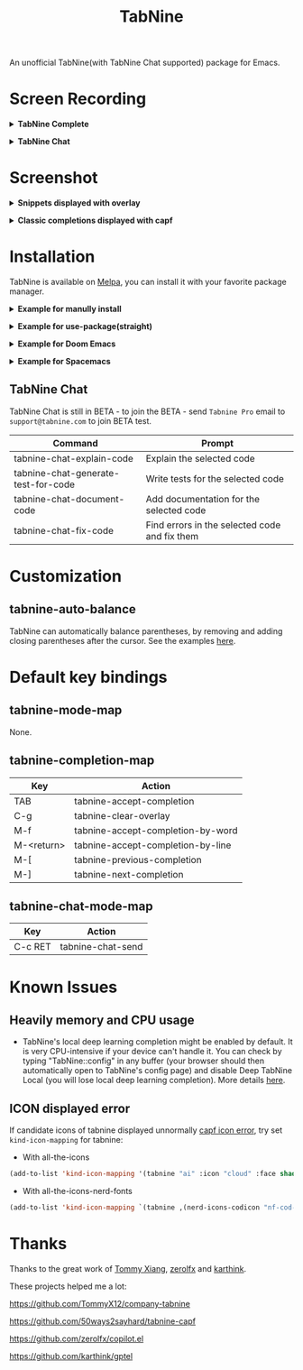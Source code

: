 #+title: TabNine

[[https://melpa.org/#/tabnine][file:https://melpa.org/packages/tabnine-badge.svg]]  [[https://github.com/shuxiao9058/tabnine/actions/workflows/melpazoid.yml][https://github.com/shuxiao9058/tabnine/actions/workflows/melpazoid.yml/badge.svg]]

An unofficial TabNine(with TabNine Chat supported) package for Emacs.

* Screen Recording

@@html:<details>@@@@html:<summary>@@ *TabNine Complete* @@html:</summary>@@
 [[file:./assets/screenshot-3.gif]]
@@html:</details>@@

@@html:<details>@@@@html:<summary>@@ *TabNine Chat* @@html:</summary>@@
 [[file:./assets/screenshot-4.gif]]
@@html:</details>@@

* Screenshot

@@html:<details>@@@@html:<summary>@@ *Snippets displayed with overlay* @@html:</summary>@@
 [[file:./assets/screenshot-1.png]]
@@html:</details>@@

@@html:<details>@@@@html:<summary>@@ *Classic completions displayed with capf* @@html:</summary>@@
 [[file:./assets/screenshot-2.png]]
@@html:</details>@@

* Installation

TabNine is available on [[https://melpa.org/#/tabnine][Melpa]], you can install it with your favorite package manager.

@@html:<details>@@@@html:<summary>@@ *Example for manully install* @@html:</summary>@@

- Install =tabnine=.

Clone or download this repository and add to your load path:

#+begin_src elisp
(add-to-list 'load-path "<path-to-tabnine>")
(require 'tabnine)
#+end_src

- Other configurations, eg: enable =tabnine-mode= in =prog-mode=.

#+begin_src elisp
(with-eval-after-load 'company
  ;; disable inline previews
  (delq 'company-preview-if-just-one-frontend company-frontends))

(with-eval-after-load 'tabnine
  (define-key tabnine-completion-map (kbd "TAB") #'tabnine-accept-completion)
  (define-key tabnine-completion-map (kbd "<tab>") #'tabnine-accept-completion)

  (define-key tabnine-completion-map (kbd "M-f") #'tabnine-accept-completion-by-word)
  (define-key tabnine-completion-map (kbd "M-<return>") #'tabnine-accept-completion-by-line)

  (define-key tabnine-completion-map (kbd "C-g") #'tabnine-clear-overlay)
  (define-key tabnine-completion-map (kbd "M-[") #'tabnine-next-completion)
  (define-key tabnine-completion-map (kbd "M-]") #'tabnine-previous-completion))

(add-hook 'prog-mode-hook #'tabnine-mode)
(add-hook 'kill-emacs-hook #'tabnine-kill-process)
#+end_src

- Run =M-x tabnine-install-binary= to install the TabNine binary for your system.
@@html:</details>@@

@@html:<details>@@@@html:<summary>@@ *Example for use-package(straight)* @@html:</summary>@@

#+begin_src elisp
(use-package tabnine
  :commands (tabnine-start-process)
  :hook (prog-mode . tabnine-mode)
  :straight (tabnine :package "tabnine"
		     :type git
		     :host github :repo "shuxiao9058/tabnine")
  :diminish "⌬"
  :custom
  (tabnine-wait 1)
  (tabnine-minimum-prefix-length 0)
  :hook (kill-emacs . tabnine-kill-process)
  :config
  (add-to-list 'completion-at-point-functions #'tabnine-completion-at-point)
  (tabnine-start-process)
  :bind
  (:map  tabnine-completion-map
	 ("<tab>" . tabnine-accept-completion)
	 ("TAB" . tabnine-accept-completion)
	 ("M-f" . tabnine-accept-completion-by-word)
	 ("M-<return>" . tabnine-accept-completion-by-line)
	 ("C-g" . tabnine-clear-overlay)
	 ("M-[" . tabnine-previous-completion)
	 ("M-]" . tabnine-next-completion)))
#+end_src

@@html:</details>@@

@@html:<details>@@@@html:<summary>@@ *Example for Doom Emacs* @@html:</summary>@@

- Add package definition to ~/.doom.d/packages.el:

#+begin_src elisp
(package! tabnine
  :recipe (:host github :repo "shuxiao9058/tabnine"))
#+end_src

- Configure tabnine in ~/.doom.d/config.el:

#+begin_src elisp
(use-package! tabnine
  :hook ((prog-mode . tabnine-mode)
	 (kill-emacs . tabnine-kill-process))
  :config
  (add-to-list 'completion-at-point-functions #'tabnine-completion-at-point)
  (tabnine-start-process)
  :bind
  (:map  tabnine-completion-map
	("<tab>" . tabnine-accept-completion)
	("TAB" . tabnine-accept-completion)
	("M-f" . tabnine-accept-completion-by-word)
	("M-<return>" . tabnine-accept-completion-by-line)
	("C-g" . tabnine-clear-overlay)
	("M-[" . tabnine-previous-completion)
	("M-]" . tabnine-next-completion)))
#+end_src

@@html:</details>@@

@@html:<details>@@@@html:<summary>@@  *Example for Spacemacs* @@html:</summary>@@

Edit your ~/.spacemacs:

#+begin_src elisp
;; ===================
;; dotspacemacs/layers
;; ===================

;; add or uncomment the auto-completion layer
dotspacemacs-configuration-layers
'(
  ...
  auto-completion
  ...
  )

;; add tabnine to additional packages
dotspacemacs-additional-packages
'((tabnine :location (recipe
                      :fetcher github
                      :repo "shuxiao9058/tabnine")))

;; ========================
;; dotspacemacs/user-config
;; ========================

;; accept completion from tabnine and fallback to company
(with-eval-after-load 'company
  ;; disable inline previews
  (delq 'company-preview-if-just-one-frontend company-frontends))

(with-eval-after-load 'tabnine
  (define-key tabnine-completion-map (kbd "TAB") #'tabnine-accept-completion)
  (define-key tabnine-completion-map (kbd "<tab>") #'tabnine-accept-completion)

  (define-key tabnine-completion-map (kbd "M-f") #'tabnine-accept-completion-by-word)
  (define-key tabnine-completion-map (kbd "M-<return>") #'tabnine-accept-completion-by-line)

  (define-key tabnine-completion-map (kbd "C-g") #'tabnine-clear-overlay)
  (define-key tabnine-completion-map (kbd "M-[") #'tabnine-next-completion)
  (define-key tabnine-completion-map (kbd "M-]") #'tabnine-previous-completion))

(add-hook 'prog-mode-hook 'tabnine-mode)
(add-hook 'kill-emacs-hook #'tabnine-kill-process)
#+end_src
@@html:</details>@@

** TabNine Chat

TabNine Chat is still in BETA - to join the BETA - send =Tabnine Pro= email to =support@tabnine.com= to join BETA test.

| Command                             | Prompt                                        |
|-------------------------------------+-----------------------------------------------|
| tabnine-chat-explain-code           | Explain the selected code                     |
| tabnine-chat-generate-test-for-code | Write tests for the selected code             |
| tabnine-chat-document-code          | Add documentation for the selected code       |
| tabnine-chat-fix-code               | Find errors in the selected code and fix them |

* Customization

** tabnine-auto-balance

TabNine can automatically balance parentheses, by removing and adding closing parentheses after the cursor. See the examples [[https://github.com/zxqfl/TabNine/blob/master/HowToWriteAClient.md][here]].


* Default key bindings

** tabnine-mode-map

None.

** tabnine-completion-map

| Key          | Action                            |
|--------------+-----------------------------------|
| TAB          | tabnine-accept-completion         |
| C-g          | tabnine-clear-overlay             |
| M-f          | tabnine-accept-completion-by-word |
| M-<return>   | tabnine-accept-completion-by-line |
| M-[          | tabnine-previous-completion       |
| M-]          | tabnine-next-completion           |

** tabnine-chat-mode-map

| Key     | Action            |
|---------+-------------------|
| C-c RET | tabnine-chat-send |

* Known Issues

** Heavily memory and CPU usage

- TabNine's local deep learning completion might be enabled by default. It is very CPU-intensive if your device can't handle it. You can check by typing "TabNine::config" in any buffer (your browser should then automatically open to TabNine's config page) and disable Deep TabNine Local (you will lose local deep learning completion). More details [[https://www.tabnine.com/blog/tabnine-memory-and-cpu-usage/][here]].

** ICON displayed error

If candidate icons of tabnine displayed unnormally [[https://github.com/shuxiao9058/tabnine/issues/1][capf icon error]], try set =kind-icon-mapping= for tabnine:

- With all-the-icons

#+begin_src emacs-lisp
(add-to-list 'kind-icon-mapping '(tabnine "ai" :icon "cloud" :face shadow) t)
#+end_src

- With all-the-icons-nerd-fonts

#+begin_src emacs-lisp
(add-to-list 'kind-icon-mapping `(tabnine ,(nerd-icons-codicon "nf-cod-hubot") :face font-lock-warning-face) t)
#+end_src

* Thanks

Thanks to the great work of [[https://github.com/TommyX12][Tommy Xiang]], [[https://github.com/zerolfx/copilot.el][zerolfx]] and [[https://github.com/karthink][karthink]].

These projects helped me a lot:

https://github.com/TommyX12/company-tabnine

https://github.com/50ways2sayhard/tabnine-capf

https://github.com/zerolfx/copilot.el

https://github.com/karthink/gptel
